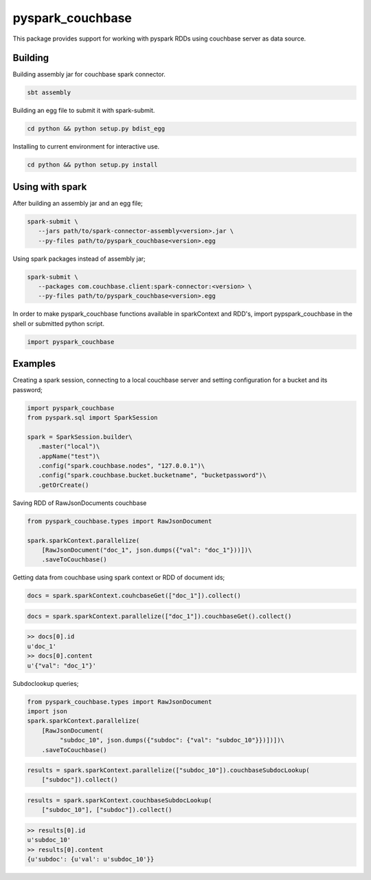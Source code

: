 =================
pyspark_couchbase
=================

This package provides support for working with pyspark RDDs using 
couchbase server as data source.

--------
Building
--------

Building assembly jar for couchbase spark connector.

.. code-block:: sh

    sbt assembly

Building an egg file to submit it with spark-submit.

.. code-block:: sh

    cd python && python setup.py bdist_egg


Installing to current environment for interactive use.

.. code-block:: sh

    cd python && python setup.py install

----------------
Using with spark
----------------

After building an assembly jar and an egg file;

.. code-block:: sh

    spark-submit \
       --jars path/to/spark-connector-assembly<version>.jar \
       --py-files path/to/pyspark_couchbase<version>.egg

Using spark packages instead of assembly jar;

.. code-block:: sh

    spark-submit \
       --packages com.couchbase.client:spark-connector:<version> \
       --py-files path/to/pyspark_couchbase<version>.egg

In order to make pyspark_couchbase functions available in
sparkContext and RDD's, import pypspark_couchbase in the shell or
submitted python script. 

.. code-block:: python

    import pyspark_couchbase

--------
Examples
--------

Creating a spark session, connecting to a local couchbase server and
setting configuration for a bucket and its password;

.. code-block:: python

    import pyspark_couchbase
    from pyspark.sql import SparkSession

    spark = SparkSession.builder\
       .master("local")\
       .appName("test")\
       .config("spark.couchbase.nodes", "127.0.0.1")\
       .config("spark.couchbase.bucket.bucketname", "bucketpassword")\
       .getOrCreate()

Saving RDD of RawJsonDocuments couchbase

.. code-block:: python

    from pyspark_couchbase.types import RawJsonDocument

    spark.sparkContext.parallelize(
        [RawJsonDocument("doc_1", json.dumps({"val": "doc_1"}))])\
        .saveToCouchbase()


Getting data from couchbase using spark context or RDD of document ids;

.. code-block:: python

    docs = spark.sparkContext.couhcbaseGet(["doc_1"]).collect()


.. code-block:: python

    docs = spark.sparkContext.parallelize(["doc_1"]).couchbaseGet().collect()

.. code-block:: python

    >> docs[0].id
    u'doc_1'
    >> docs[0].content
    u'{"val": "doc_1"}'


Subdoclookup queries;

.. code-block:: python

    from pyspark_couchbase.types import RawJsonDocument
    import json
    spark.sparkContext.parallelize(
        [RawJsonDocument(
             "subdoc_10", json.dumps({"subdoc": {"val": "subdoc_10"}})])])\
        .saveToCouchbase()

.. code-block:: python

    results = spark.sparkContext.parallelize(["subdoc_10"]).couchbaseSubdocLookup(
        ["subdoc"]).collect()

.. code-block:: python 

    results = spark.sparkContext.couchbaseSubdocLookup(
        ["subdoc_10"], ["subdoc"]).collect()

.. code-block:: python

    >> results[0].id
    u'subdoc_10'
    >> results[0].content
    {u'subdoc': {u'val': u'subdoc_10'}}
